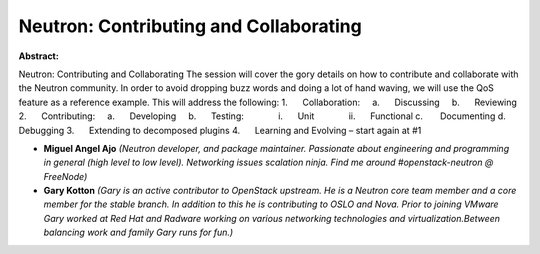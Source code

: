 Neutron: Contributing and Collaborating
~~~~~~~~~~~~~~~~~~~~~~~~~~~~~~~~~~~~~~~

**Abstract:**

Neutron: Contributing and Collaborating The session will cover the gory details on how to contribute and collaborate with the Neutron community. In order to avoid dropping buzz words and doing a lot of hand waving, we will use the QoS feature as a reference example. This will address the following: 1.      Collaboration:     a.      Discussing     b.      Reviewing 2.      Contributing:     a.      Developing     b.      Testing:              i.      Unit              ii.      Functional c.       Documenting d.      Debugging 3.      Extending to decomposed plugins 4.      Learning and Evolving – start again at #1


* **Miguel Angel Ajo** *(Neutron developer, and package maintainer. Passionate about engineering and programming in general (high level to low level). Networking issues scalation ninja. Find me around #openstack-neutron @ FreeNode)*

* **Gary Kotton** *(Gary is an active contributor to OpenStack upstream. He is a Neutron core team member and a core member for the stable branch. In addition to this he is contributing to OSLO and Nova. Prior to joining VMware Gary worked at Red Hat and Radware working on various networking technologies and virtualization.Between balancing work and family Gary runs for fun.)*
